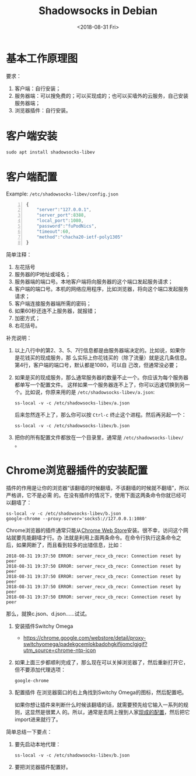 #+OPTIONS: ':nil *:t -:t ::t <:t H:3 \n:nil ^:t arch:headline author:t broken-links:nil
#+OPTIONS: c:nil creator:nil d:(not "LOGBOOK") date:t e:t email:nil f:t inline:t num:t
#+OPTIONS: p:nil pri:nil prop:nil stat:t tags:t tasks:t tex:t timestamp:t title:t toc:t
#+OPTIONS: todo:t |:t
#+TITLE: Shadowsocks in Debian
#+DATE: <2018-08-31 Fri>
#+AUTHOR:  
#+EMAIL: 
#+LANGUAGE: cn
#+SELECT_TAGS: export
#+EXCLUDE_TAGS: noexport
#+CREATOR: Emacs 25.2.2 (Org mode 9.1.13)
#+LATEX_CLASS: wx672ctexart

* 基本工作原理图
[[./ss.png]]

要求：
1. 客户端：自行安装；
2. 服务器端：可以搜免费的；可以买现成的；也可以买墙外的云服务，自己安装服务器端；
3. 浏览器插件：自行安装。

* 客户端安装
: sudo apt install shadowsocks-libev
* 客户端配置
Example: =/etc/shadowsocks-libev/config.json=
#+BEGIN_SRC Javascript -n
{
    "server":"127.0.0.1",
    "server_port":8388,
    "local_port":1080,
    "password":"fuPodNics",
    "timeout":60,
    "method":"chacha20-ietf-poly1305"
}
#+END_SRC
简单注释：
1. 左花括号
2. 服务器的IP地址或域名；
3. 服务器端的端口号。本地客户端将向服务器的这个端口发起服务请求；
4. 客户端的端口号。本机的网络应用程序，比如浏览器，将向这个端口发起服务请求；
5. 客户端连接服务器端所需的密码；
6. 如果60秒还连不上服务器，就报错；
7. 加密方式；
8. 右花括号。

补充说明：
1. 以上八行中的第2、3、5、7行信息都是由服务器端决定的。比如说，如果你是花钱买的现成服务，那
   么实际上你花钱买的（除了流量）就是这几条信息。第4行，客户端的端口号，默认都是1080，可以自
   己改，但通常没必要；
2. 如果是买的现成服务，那么通常服务器的数量不止一个。你应该为每个服务器都单写一个配置文件。
   这样如果一个服务器连不上了，你可以迅速切换到另一个。比如说，你原来用的是
   =/etc/shadowsocks-libev/a.json=:
   : ss-local -v -c /etc/shadowsocks-libev/a.json
   后来忽然连不上了，那么你可以按 =Ctrl-c= 终止这个进程。然后再另起一个：
   : ss-local -v -c /etc/shadowsocks-libev/b.json
3. 把你的所有配置文件都放在一个目录里，通常是 =/etc/shadowsocks-libev/= 。
   
* Chrome浏览器插件的安装配置
插件的作用是让你的浏览器“该翻墙的时候翻墙，不该翻墙的时候就不翻墙”，所以严格讲，它不是必需
的。在没有插件的情况下，使用下面这两条命令你就已经可以翻墙了：
: ss-local -v -c /etc/shadowsocks-libev/b.json
: google-chrome --proxy-server='socks5://127.0.0.1:1080'

Chrome浏览器的插件通常只能从[[https://chrome.google.com/webstore/category/extensions?utm_source=chrome-ntp-icon][Chrome Web Store]]安装。很不幸，访问这个网站就要先能翻墙才行。办
法就是利用上面两条命令。在命令行执行这条命令之后，如果网断了，而且看到较多的出错信息，比如：
#+BEGIN_EXAMPLE
2018-08-31 19:37:50 ERROR: server_recv_cb_recv: Connection reset by peer
2018-08-31 19:37:50 ERROR: server_recv_cb_recv: Connection reset by peer
2018-08-31 19:37:50 ERROR: server_recv_cb_recv: Connection reset by peer
2018-08-31 19:37:50 ERROR: server_recv_cb_recv: Connection reset by peer
2018-08-31 19:37:50 ERROR: server_recv_cb_recv: Connection reset by peer
#+END_EXAMPLE
那么，就换c.json、d.json……试试。

1. 安装插件Switchy Omega
   - https://chrome.google.com/webstore/detail/proxy-switchyomega/padekgcemlokbadohgkifijomclgjgif?utm_source=chrome-ntp-icon
2. 如果上面三步都顺利完成了，那么现在可以关掉浏览器了，然后重新打开它，但不要添加代理选项：
   : google-chrome
3. 配置插件
   在浏览器窗口的右上角找到Switchy Omega的图标，然后配置吧。

   #+attr_html: :width 1024px
   [[./switchyomega1.png]]
   
   如果你想让插件来判断什么时候该翻墙的话，就需要预先给它输入一系列的规则，这显然是很累人
   的。所以，通常是去网上搜到人家[[https://github.com/shminer/SwitchyOmega-backup][现成的配置]]，然后把它import进来就行了。

简单总结一下要点：
 1. 要先启动本地代理：
    : ss-local -v -c /etc/shadowsocks-libev/b.json
 2. 要把浏览器插件配置好。
